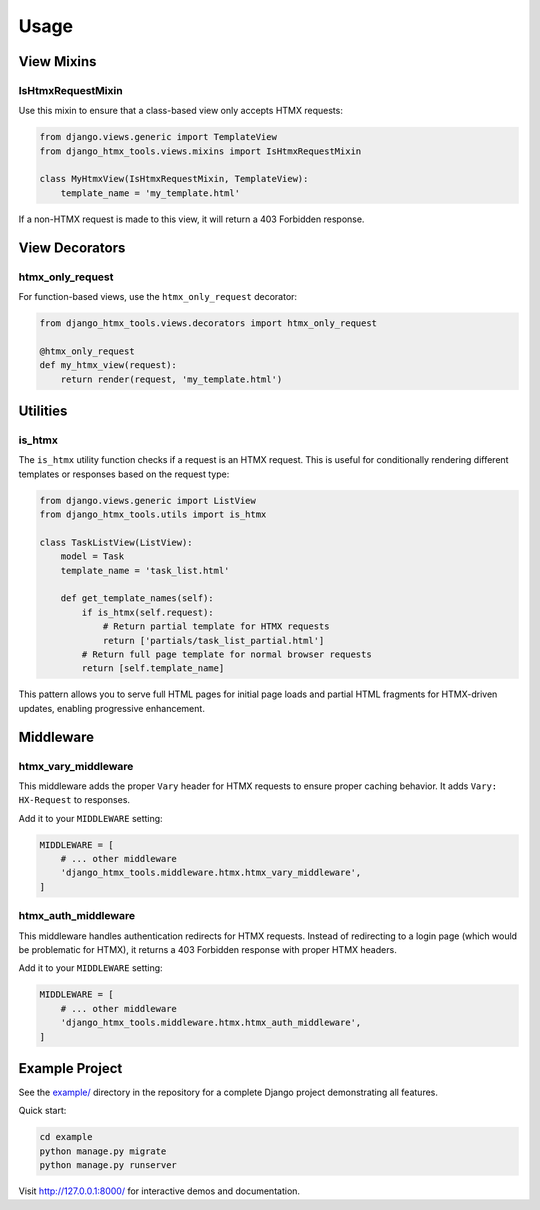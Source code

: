 Usage
=====

View Mixins
-----------

IsHtmxRequestMixin
~~~~~~~~~~~~~~~~~~

Use this mixin to ensure that a class-based view only accepts HTMX requests:

.. code-block:: python

   from django.views.generic import TemplateView
   from django_htmx_tools.views.mixins import IsHtmxRequestMixin

   class MyHtmxView(IsHtmxRequestMixin, TemplateView):
       template_name = 'my_template.html'

If a non-HTMX request is made to this view, it will return a 403 Forbidden response.

View Decorators
---------------

htmx_only_request
~~~~~~~~~~~~~~~~~

For function-based views, use the ``htmx_only_request`` decorator:

.. code-block:: python

   from django_htmx_tools.views.decorators import htmx_only_request

   @htmx_only_request
   def my_htmx_view(request):
       return render(request, 'my_template.html')

Utilities
---------

is_htmx
~~~~~~~

The ``is_htmx`` utility function checks if a request is an HTMX request. This is useful
for conditionally rendering different templates or responses based on the request type:

.. code-block:: python

   from django.views.generic import ListView
   from django_htmx_tools.utils import is_htmx

   class TaskListView(ListView):
       model = Task
       template_name = 'task_list.html'

       def get_template_names(self):
           if is_htmx(self.request):
               # Return partial template for HTMX requests
               return ['partials/task_list_partial.html']
           # Return full page template for normal browser requests
           return [self.template_name]

This pattern allows you to serve full HTML pages for initial page loads and partial
HTML fragments for HTMX-driven updates, enabling progressive enhancement.

Middleware
----------

htmx_vary_middleware
~~~~~~~~~~~~~~~~~~~~

This middleware adds the proper ``Vary`` header for HTMX requests to ensure
proper caching behavior. It adds ``Vary: HX-Request`` to responses.

Add it to your ``MIDDLEWARE`` setting:

.. code-block:: python

   MIDDLEWARE = [
       # ... other middleware
       'django_htmx_tools.middleware.htmx.htmx_vary_middleware',
   ]

htmx_auth_middleware
~~~~~~~~~~~~~~~~~~~~

This middleware handles authentication redirects for HTMX requests. Instead of
redirecting to a login page (which would be problematic for HTMX), it returns
a 403 Forbidden response with proper HTMX headers.

Add it to your ``MIDDLEWARE`` setting:

.. code-block:: python

   MIDDLEWARE = [
       # ... other middleware
       'django_htmx_tools.middleware.htmx.htmx_auth_middleware',
   ]

Example Project
---------------

See the `example/ <https://github.com/howieweiner/django-htmx-tools/tree/main/example>`_
directory in the repository for a complete Django project demonstrating all features.

Quick start:

.. code-block:: bash

   cd example
   python manage.py migrate
   python manage.py runserver

Visit http://127.0.0.1:8000/ for interactive demos and documentation.
